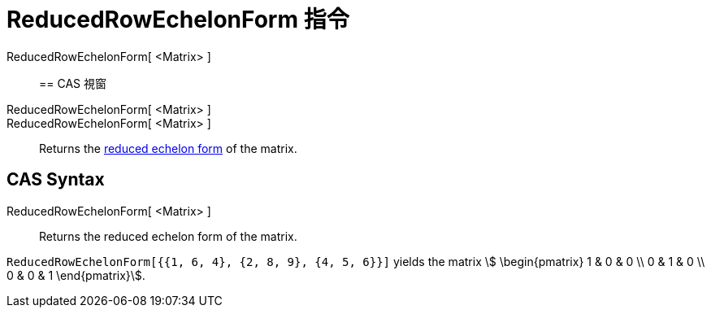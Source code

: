 = ReducedRowEchelonForm 指令
:page-en: commands/ReducedRowEchelonForm
ifdef::env-github[:imagesdir: /zh/modules/ROOT/assets/images]

ReducedRowEchelonForm[ <Matrix> ]::

== CAS 視窗

ReducedRowEchelonForm[ <Matrix> ]::
ReducedRowEchelonForm[ <Matrix> ]::
  Returns the https://en.wikipedia.org/wiki/Row_echelon_form[reduced echelon form] of the matrix.

== CAS Syntax

ReducedRowEchelonForm[ <Matrix> ]::
  Returns the reduced echelon form of the matrix.

[EXAMPLE]
====


`++ReducedRowEchelonForm[{{1, 6, 4}, {2, 8, 9}, {4, 5, 6}}]++` yields the matrix stem:[ \begin{pmatrix} 1 & 0 & 0 \\ 0
& 1 & 0 \\ 0 & 0 & 1 \end{pmatrix}].

====
